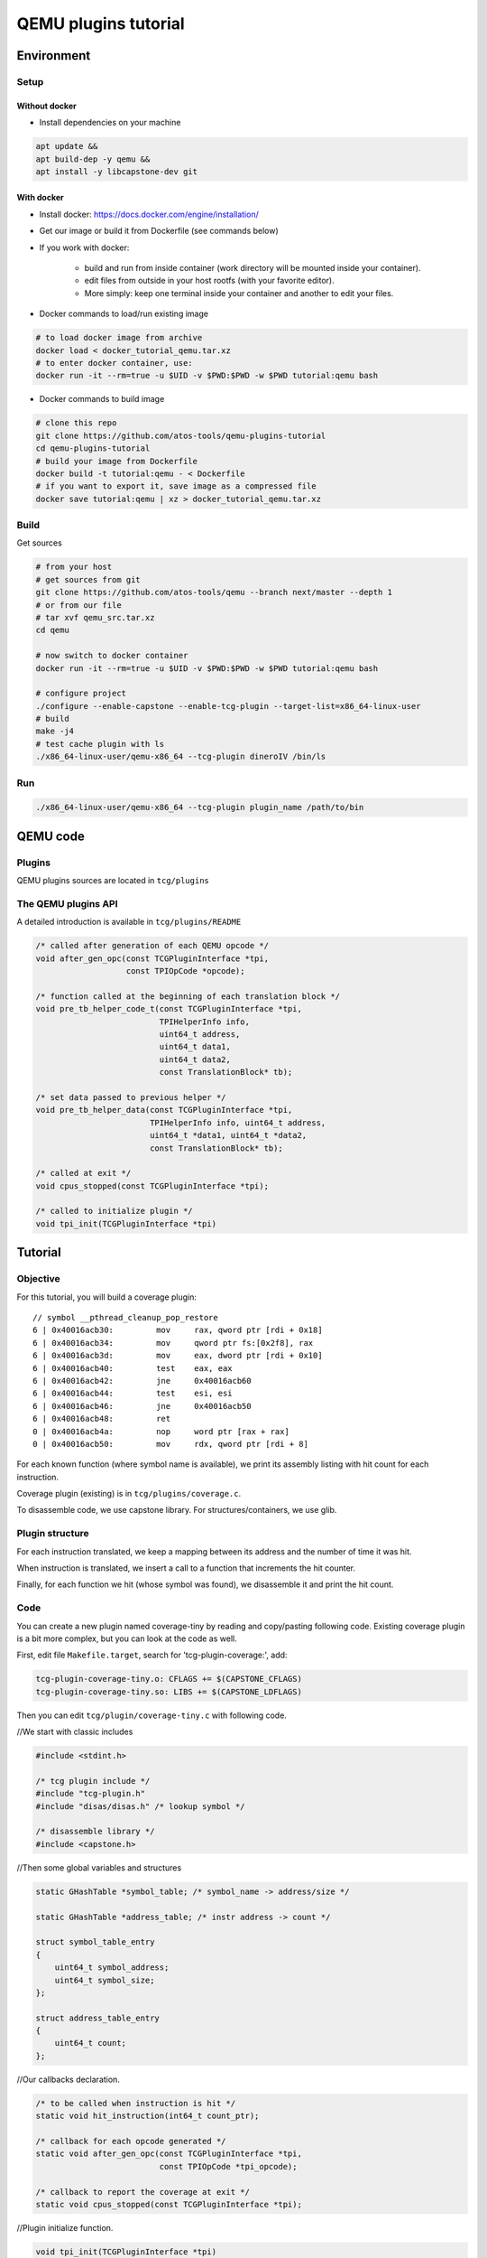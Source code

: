 =====================
QEMU plugins tutorial
=====================

Environment
===========

Setup
-----

Without docker
++++++++++++++

- Install dependencies on your machine

.. code:: shell

    apt update &&
    apt build-dep -y qemu &&
    apt install -y libcapstone-dev git

With docker
+++++++++++

- Install docker: https://docs.docker.com/engine/installation/

- Get our image or build it from Dockerfile (see commands below)

- If you work with docker:

    - build and run from inside container (work directory will be mounted
      inside your container).
    - edit files from outside in your host rootfs (with your favorite editor).
    - More simply: keep one terminal inside your container and another to edit
      your files. 

- Docker commands to load/run existing image

.. code:: shell

    # to load docker image from archive
    docker load < docker_tutorial_qemu.tar.xz
    # to enter docker container, use:
    docker run -it --rm=true -u $UID -v $PWD:$PWD -w $PWD tutorial:qemu bash

- Docker commands to build image

.. code:: shell

    # clone this repo
    git clone https://github.com/atos-tools/qemu-plugins-tutorial
    cd qemu-plugins-tutorial
    # build your image from Dockerfile
    docker build -t tutorial:qemu - < Dockerfile
    # if you want to export it, save image as a compressed file
    docker save tutorial:qemu | xz > docker_tutorial_qemu.tar.xz

Build
-----

Get sources

.. code:: shell

    # from your host
    # get sources from git
    git clone https://github.com/atos-tools/qemu --branch next/master --depth 1
    # or from our file
    # tar xvf qemu_src.tar.xz
    cd qemu

    # now switch to docker container
    docker run -it --rm=true -u $UID -v $PWD:$PWD -w $PWD tutorial:qemu bash

    # configure project
    ./configure --enable-capstone --enable-tcg-plugin --target-list=x86_64-linux-user
    # build
    make -j4
    # test cache plugin with ls
    ./x86_64-linux-user/qemu-x86_64 --tcg-plugin dineroIV /bin/ls

Run
---

.. code:: shell

    ./x86_64-linux-user/qemu-x86_64 --tcg-plugin plugin_name /path/to/bin

QEMU code
=========

Plugins
-------

QEMU plugins sources are located in ``tcg/plugins``

The QEMU plugins API
--------------------

A detailed introduction is available in ``tcg/plugins/README``

.. code:: C

    /* called after generation of each QEMU opcode */
    void after_gen_opc(const TCGPluginInterface *tpi,
                       const TPIOpCode *opcode);

    /* function called at the beginning of each translation block */
    void pre_tb_helper_code_t(const TCGPluginInterface *tpi,
                              TPIHelperInfo info,
                              uint64_t address,
                              uint64_t data1,
                              uint64_t data2,
                              const TranslationBlock* tb);

    /* set data passed to previous helper */
    void pre_tb_helper_data(const TCGPluginInterface *tpi,
                            TPIHelperInfo info, uint64_t address,
                            uint64_t *data1, uint64_t *data2,
                            const TranslationBlock* tb);

    /* called at exit */
    void cpus_stopped(const TCGPluginInterface *tpi);

    /* called to initialize plugin */
    void tpi_init(TCGPluginInterface *tpi)

Tutorial
========

Objective
---------

For this tutorial, you will build a coverage plugin:

::

    // symbol __pthread_cleanup_pop_restore
    6 | 0x40016acb30:         mov     rax, qword ptr [rdi + 0x18]
    6 | 0x40016acb34:         mov     qword ptr fs:[0x2f8], rax
    6 | 0x40016acb3d:         mov     eax, dword ptr [rdi + 0x10]
    6 | 0x40016acb40:         test    eax, eax
    6 | 0x40016acb42:         jne     0x40016acb60
    6 | 0x40016acb44:         test    esi, esi
    6 | 0x40016acb46:         jne     0x40016acb50
    6 | 0x40016acb48:         ret
    0 | 0x40016acb4a:         nop     word ptr [rax + rax]
    0 | 0x40016acb50:         mov     rdx, qword ptr [rdi + 8]

For each known function (where symbol name is available), we print its assembly
listing with hit count for each instruction.

Coverage plugin (existing) is in ``tcg/plugins/coverage.c``.

To disassemble code, we use capstone library. For structures/containers, we use
glib.

Plugin structure
----------------

For each instruction translated, we keep a mapping between its address and the
number of time it was hit.

When instruction is translated, we insert a call to a function that increments
the hit counter.

Finally, for each function we hit (whose symbol was found), we disassemble it
and print the hit count.

Code
----

You can create a new plugin named coverage-tiny by reading and copy/pasting
following code. Existing coverage plugin is a bit more complex, but you can look
at the code as well.

First, edit file ``Makefile.target``, search for 'tcg-plugin-coverage:', add:

.. code:: Makefile

    tcg-plugin-coverage-tiny.o: CFLAGS += $(CAPSTONE_CFLAGS)
    tcg-plugin-coverage-tiny.so: LIBS += $(CAPSTONE_LDFLAGS)

Then you can edit ``tcg/plugin/coverage-tiny.c`` with following code.

//We start with classic includes

.. code:: C

    #include <stdint.h>

    /* tcg plugin include */
    #include "tcg-plugin.h"
    #include "disas/disas.h" /* lookup symbol */

    /* disassemble library */
    #include <capstone.h>

//Then some global variables and structures

.. code:: C

    static GHashTable *symbol_table; /* symbol_name -> address/size */

    static GHashTable *address_table; /* instr address -> count */

    struct symbol_table_entry
    {
        uint64_t symbol_address;
        uint64_t symbol_size;
    };

    struct address_table_entry
    {
        uint64_t count;
    };

//Our callbacks declaration.

.. code:: C

    /* to be called when instruction is hit */
    static void hit_instruction(int64_t count_ptr);

    /* callback for each opcode generated */
    static void after_gen_opc(const TCGPluginInterface *tpi,
                              const TPIOpCode *tpi_opcode);

    /* callback to report the coverage at exit */
    static void cpus_stopped(const TCGPluginInterface *tpi);

//Plugin initialize function.

.. code:: C

    void tpi_init(TCGPluginInterface *tpi)
    {
        /* initialize tpi struct */
        TPI_INIT_VERSION_GENERIC(tpi);
        /* declare a helper to be able to insert call to hit_instruction
        function directly inside a TranslationBlock */
        TPI_DECL_FUNC_1(tpi, hit_instruction, void, i64);

        /* register callbacks */
        tpi->after_gen_opc  = after_gen_opc;
        tpi->cpus_stopped = cpus_stopped;

        /* initialize global tables */
        symbol_table = g_hash_table_new_full(
            g_str_hash, g_str_equal, g_free, g_free);
        address_table = g_hash_table_new_full(
            g_direct_hash, g_direct_equal, NULL, g_free);
    }

//Function to execute when instruction is hit

.. code:: C

    static void hit_instruction(int64_t count_ptr)
    {
        (*(uint64_t*)count_ptr)++;
    }

//Callback when a new opcode is generated

.. code:: C

    static void after_gen_opc(const TCGPluginInterface *tpi,
                              const TPIOpCode *tpi_opcode)
    {
        const char *symbol = NULL;
        const char *filename = NULL;
        uint64_t symbol_address = 0;
        uint64_t symbol_size = 0;

        /* execute this callback only per translated instruction (that may
           result in several opcodes). We detect a special value for it. */
        if (tpi_opcode->operator != INDEX_op_insn_start)
            return;

        /* check if instruction address pc is inside a known symbol.
           If not, return */
        if (!lookup_symbol4(
                tpi_opcode->pc, &symbol, &filename, &symbol_address, &symbol_size)
            || symbol[0] == '\0')
            return;

        /* check if we met this symbol already */
        struct symbol_table_entry *symbol_table_entry =
            g_hash_table_lookup(symbol_table, symbol);
        if (symbol_table_entry == NULL) {
            /* create an entry for this symbol */
            symbol_table_entry = g_new(struct symbol_table_entry, 1);
            symbol_table_entry->symbol_address = symbol_address;
            symbol_table_entry->symbol_size = symbol_size;
            g_hash_table_insert(symbol_table, g_strdup(symbol), symbol_table_entry);
        }

        /* same for hit count */
        uint64_t *address_table_key = (uint64_t *)tpi_opcode->pc;
        struct address_table_entry *address_table_entry = g_hash_table_lookup(
            address_table, address_table_key);
        if (address_table_entry == NULL) {
            address_table_entry = g_new(struct address_table_entry, 1);
            /* initialize count to 0 */
            address_table_entry->count = 0;
            g_hash_table_insert(
                address_table, address_table_key, address_table_entry);
        }

        /* generate call to hit instruction directly with pointer on count */
        TCGArg args[] = {
            GET_TCGV_I64(tcg_const_i64((uint64_t)&address_table_entry->count)) };
        tcg_gen_callN(tpi->tcg_ctx, hit_instruction, TCG_CALL_DUMMY_ARG, 1, args);
    }

//Now display the final result

.. code:: C

    /* iterate on symbols met and print result */
    static void output_symbol_coverage(gpointer key,
                                       gpointer value,
                                       gpointer user_data);

    /* called at program exit */
    static void cpus_stopped(const TCGPluginInterface *tpi)
    {
        csh cs_handle;

        /* initialize capstone */
        if (cs_open(CS_ARCH_X86, CS_MODE_64, &cs_handle) != CS_ERR_OK)
            abort();
        cs_option(cs_handle, CS_OPT_DETAIL, CS_OPT_ON);

        void* data[] = {(void*)tpi, (void*)cs_handle};
        /* output coverage for each symbol */
        g_hash_table_foreach(symbol_table, output_symbol_coverage, data);

        // clean everything
        g_hash_table_destroy(symbol_table);
        g_hash_table_destroy(address_table);

        cs_close(&cs_handle);
    }

    static void output_symbol_coverage(gpointer key,
                                       gpointer value,
                                       gpointer user_data)
    {
        void** data = (void**)user_data;
        const TCGPluginInterface *tpi = (const TCGPluginInterface *)data[0];
        csh cs_handle = (csh)data[1];
        const char *symbol = (const char *)key;
        struct symbol_table_entry *symbol_entry = value;
        FILE *output = tpi->output;

        /* retrieve pointer on original code to disassemble it */
        const uint8_t *code = (const uint8_t *)(intptr_t)tpi_guest_ptr(
                                tpi, symbol_entry->symbol_address);
        size_t size = symbol_entry->symbol_size;
        uint64_t address = symbol_entry->symbol_address;

        fprintf(output, "// symbol %s\n", symbol);

        /* alloc instruction */
        cs_insn *insn = cs_malloc(cs_handle);
        /* start disassemble */
        while (cs_disasm_iter(cs_handle, &code, &size, &address, insn)) {
            /* retrieve hit count for this instruction */
            struct address_table_entry *value =
                g_hash_table_lookup(address_table, (uint64_t *)insn->address);
            uint64_t count = value ? value->count : 0;
            /* output instruction and count */
            fprintf(output, "%8" PRIu64 " | 0x%"PRIx64":\t %s\t %s\n",
                    count,
                    insn->address,
                    insn->mnemonic,
                    insn->op_str
                    );
        }
        cs_free(insn, 1);
    }

Try it
------

Why not use your plugin directly to cover qemu itself?

.. code:: shell

    ./x86_64-linux-user/qemu-x86_64 --tcg-plugin coverage-tiny ./x86_64-linux-user/qemu-x86_64 /bin/false
    # you can try coverage plugin as well
    ./x86_64-linux-user/qemu-x86_64 --tcg-plugin coverage ./x86_64-linux-user/qemu-x86_64 /bin/false |& less -R

To go further
-------------

- Write small code example to see coverage for it.
- Try to map assembly to source code.
- You can read code of other plugins, or write a new one from scratch!

References
----------

- glib data types: https://developer.gnome.org/glib/stable/glib-data-types.html
- capstone disassembler tools doc: http://www.capstone-engine.org/iteration.html
- qemu-plugins repository (branch next/master): https://github.com/atos-tools/qemu

Slides
------

You need to have ``pandoc`` installed to build slides.

.. code:: shell

    # need pandoc installed
    # apt install pandoc
    make -C slides
    # see slides with browser
    firefox slides/build/qemu_plugins.html
